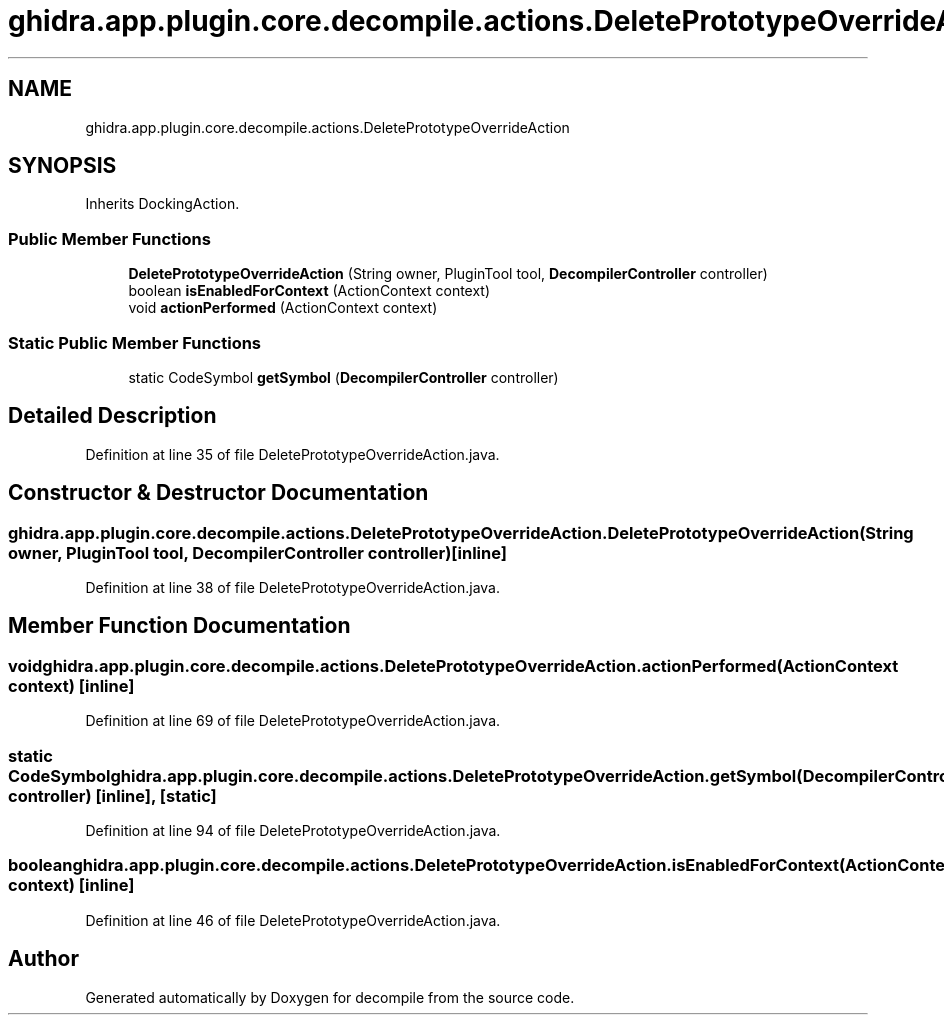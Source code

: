 .TH "ghidra.app.plugin.core.decompile.actions.DeletePrototypeOverrideAction" 3 "Sun Apr 14 2019" "decompile" \" -*- nroff -*-
.ad l
.nh
.SH NAME
ghidra.app.plugin.core.decompile.actions.DeletePrototypeOverrideAction
.SH SYNOPSIS
.br
.PP
.PP
Inherits DockingAction\&.
.SS "Public Member Functions"

.in +1c
.ti -1c
.RI "\fBDeletePrototypeOverrideAction\fP (String owner, PluginTool tool, \fBDecompilerController\fP controller)"
.br
.ti -1c
.RI "boolean \fBisEnabledForContext\fP (ActionContext context)"
.br
.ti -1c
.RI "void \fBactionPerformed\fP (ActionContext context)"
.br
.in -1c
.SS "Static Public Member Functions"

.in +1c
.ti -1c
.RI "static CodeSymbol \fBgetSymbol\fP (\fBDecompilerController\fP controller)"
.br
.in -1c
.SH "Detailed Description"
.PP 
Definition at line 35 of file DeletePrototypeOverrideAction\&.java\&.
.SH "Constructor & Destructor Documentation"
.PP 
.SS "ghidra\&.app\&.plugin\&.core\&.decompile\&.actions\&.DeletePrototypeOverrideAction\&.DeletePrototypeOverrideAction (String owner, PluginTool tool, \fBDecompilerController\fP controller)\fC [inline]\fP"

.PP
Definition at line 38 of file DeletePrototypeOverrideAction\&.java\&.
.SH "Member Function Documentation"
.PP 
.SS "void ghidra\&.app\&.plugin\&.core\&.decompile\&.actions\&.DeletePrototypeOverrideAction\&.actionPerformed (ActionContext context)\fC [inline]\fP"

.PP
Definition at line 69 of file DeletePrototypeOverrideAction\&.java\&.
.SS "static CodeSymbol ghidra\&.app\&.plugin\&.core\&.decompile\&.actions\&.DeletePrototypeOverrideAction\&.getSymbol (\fBDecompilerController\fP controller)\fC [inline]\fP, \fC [static]\fP"

.PP
Definition at line 94 of file DeletePrototypeOverrideAction\&.java\&.
.SS "boolean ghidra\&.app\&.plugin\&.core\&.decompile\&.actions\&.DeletePrototypeOverrideAction\&.isEnabledForContext (ActionContext context)\fC [inline]\fP"

.PP
Definition at line 46 of file DeletePrototypeOverrideAction\&.java\&.

.SH "Author"
.PP 
Generated automatically by Doxygen for decompile from the source code\&.
